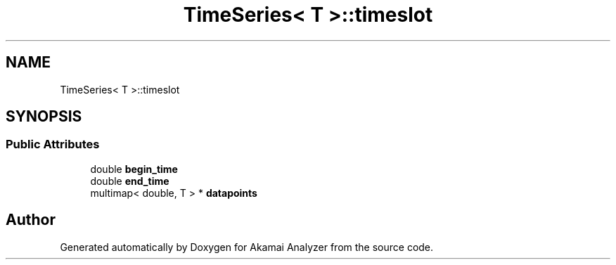 .TH "TimeSeries< T >::timeslot" 3 "Sun Jan 5 2020" "Version 1.0" "Akamai Analyzer" \" -*- nroff -*-
.ad l
.nh
.SH NAME
TimeSeries< T >::timeslot
.SH SYNOPSIS
.br
.PP
.SS "Public Attributes"

.in +1c
.ti -1c
.RI "double \fBbegin_time\fP"
.br
.ti -1c
.RI "double \fBend_time\fP"
.br
.ti -1c
.RI "multimap< double, T > * \fBdatapoints\fP"
.br
.in -1c

.SH "Author"
.PP 
Generated automatically by Doxygen for Akamai Analyzer from the source code\&.
